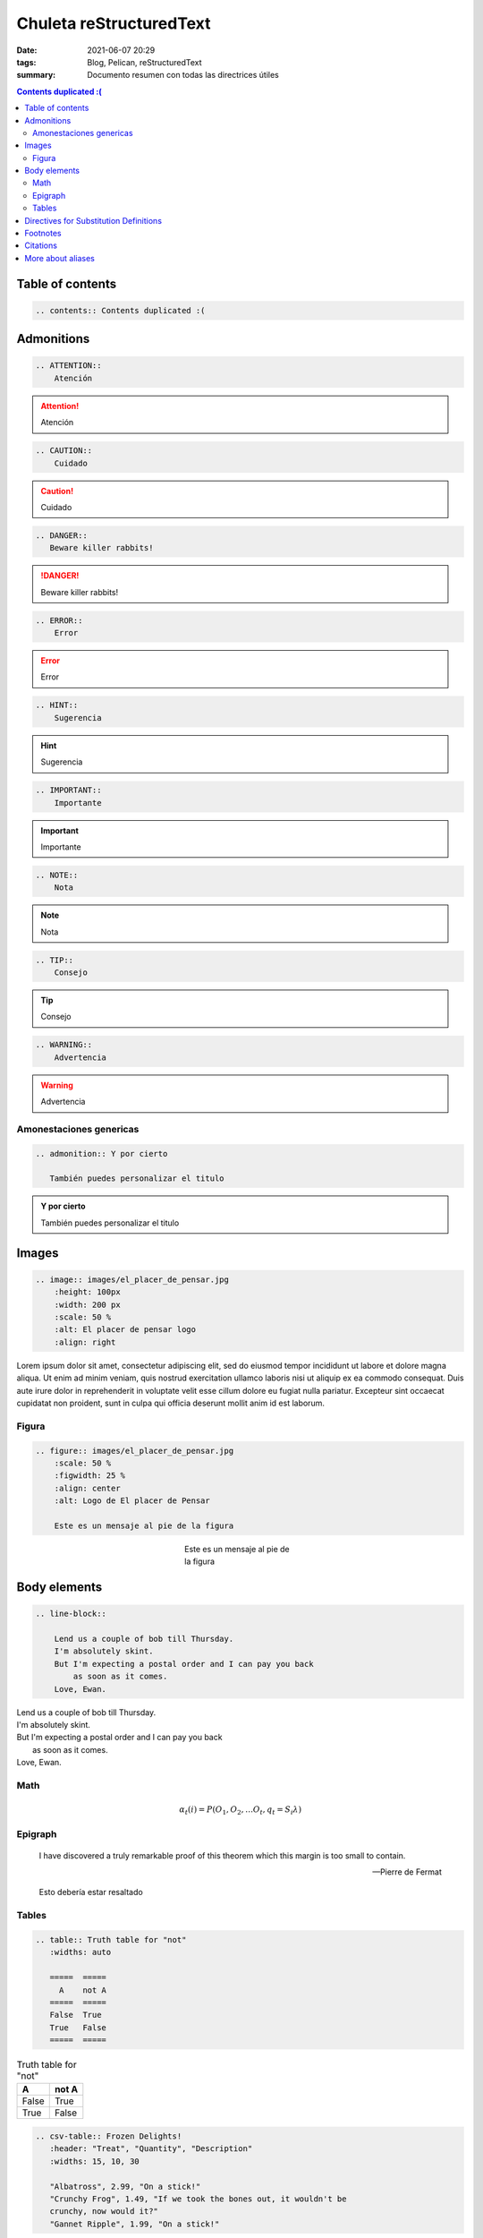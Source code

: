 Chuleta reStructuredText
##########################

:date: 2021-06-07 20:29
:tags: Blog, Pelican, reStructuredText
:summary: Documento resumen con todas las directrices útiles

.. contents:: Contents duplicated :(

Table of contents
=================

.. code-block:: RST

    .. contents:: Contents duplicated :(

Admonitions
===========
.. code-block:: RST

    .. ATTENTION::
        Atención

.. ATTENTION::
    Atención

.. code-block:: RST

    .. CAUTION::
        Cuidado

.. CAUTION::
    Cuidado

.. code-block:: RST

    .. DANGER::
       Beware killer rabbits!

.. DANGER::
   Beware killer rabbits!

.. code-block:: RST

    .. ERROR::
        Error

.. ERROR::
    Error

.. code-block:: RST

    .. HINT::
        Sugerencia

.. HINT::
    Sugerencia

.. code-block:: RST

    .. IMPORTANT::
        Importante

.. IMPORTANT::
    Importante

.. code-block:: RST

    .. NOTE::
        Nota

.. NOTE::
    Nota

.. code-block:: RST

    .. TIP::
        Consejo

.. TIP::
    Consejo

.. code-block:: RST

    .. WARNING::
        Advertencia

.. WARNING::
    Advertencia

Amonestaciones genericas
------------------------

.. code-block:: RST

    .. admonition:: Y por cierto

       También puedes personalizar el titulo

.. admonition:: Y por cierto

   También puedes personalizar el titulo

Images
======

.. code-block:: RST

    .. image:: images/el_placer_de_pensar.jpg
        :height: 100px
        :width: 200 px
        :scale: 50 %
        :alt: El placer de pensar logo
        :align: right


.. image:: images/el_placer_de_pensar.jpg
    :height: 500px
    :scale: 50 %
    :alt: El placer de pensar logo
    :align: right

Lorem ipsum dolor sit amet, consectetur adipiscing elit, sed do eiusmod tempor incididunt ut labore et dolore magna aliqua.
Ut enim ad minim veniam, quis nostrud exercitation ullamco laboris nisi ut aliquip ex ea commodo consequat.
Duis aute irure dolor in reprehenderit in voluptate velit esse cillum dolore eu fugiat nulla pariatur.
Excepteur sint occaecat cupidatat non proident, sunt in culpa qui officia deserunt mollit anim id est laborum.

Figura
------

.. code-block:: RST

    .. figure:: images/el_placer_de_pensar.jpg
        :scale: 50 %
        :figwidth: 25 %
        :align: center
        :alt: Logo de El placer de Pensar

        Este es un mensaje al pie de la figura

.. figure:: images/el_placer_de_pensar.jpg
    :scale: 50 %
    :figwidth: 25 %
    :align: center
    :alt: Logo de El placer de Pensar

    Este es un mensaje al pie de la figura

Body elements
=============
.. code-block:: RST

    .. line-block::

        Lend us a couple of bob till Thursday.
        I'm absolutely skint.
        But I'm expecting a postal order and I can pay you back
            as soon as it comes.
        Love, Ewan.

.. line-block::

    Lend us a couple of bob till Thursday.
    I'm absolutely skint.
    But I'm expecting a postal order and I can pay you back
        as soon as it comes.
    Love, Ewan.

Math
----
.. code-block:: RST
    .. math::

      α_t(i) = P(O_1, O_2, … O_t, q_t = S_i λ)

.. math::

  α_t(i) = P(O_1, O_2, … O_t, q_t = S_i λ)


Epigraph
--------

.. code-block:: RST
    .. epigraph::

        I have discovered a truly remarkable proof of this theorem which this margin is too small to contain.

        -- Pierre de Fermat

.. epigraph::

    I have discovered a truly remarkable proof of this theorem which this margin is too small to contain.

    -- Pierre de Fermat

.. highlights::
    Esto debería estar resaltado

Tables
------

.. code-block:: RST

    .. table:: Truth table for "not"
       :widths: auto

       =====  =====
         A    not A
       =====  =====
       False  True
       True   False
       =====  =====

.. table:: Truth table for "not"
   :widths: auto

   =====  =====
     A    not A
   =====  =====
   False  True
   True   False
   =====  =====

.. code-block:: RST

    .. csv-table:: Frozen Delights!
       :header: "Treat", "Quantity", "Description"
       :widths: 15, 10, 30

       "Albatross", 2.99, "On a stick!"
       "Crunchy Frog", 1.49, "If we took the bones out, it wouldn't be
       crunchy, now would it?"
       "Gannet Ripple", 1.99, "On a stick!"

.. csv-table:: Frozen Delights!
   :header: "Treat", "Quantity", "Description"
   :widths: 15, 10, 30

   "Albatross", 2.99, "On a stick!"
   "Crunchy Frog", 1.49, "If we took the bones out, it wouldn't be
   crunchy, now would it?"
   "Gannet Ripple", 1.99, "On a stick!"

.. code-block:: RST

    .. list-table:: Frozen Delights!
       :widths: 15 10 30
       :header-rows: 1

       * - Treat
         - Quantity
         - Description
       * - Albatross
         - 2.99
         - On a stick!
       * - Crunchy Frog
         - 1.49
         - If we took the bones out, it wouldn't be
           crunchy, now would it?
       * - Gannet Ripple
         - 1.99
         - On a stick!

.. list-table:: Frozen Delights!
   :widths: 15 10 30
   :header-rows: 1

   * - Treat
     - Quantity
     - Description
   * - Albatross
     - 2.99
     - On a stick!
   * - Crunchy Frog
     - 1.49
     - If we took the bones out, it wouldn't be
       crunchy, now would it?
   * - Gannet Ripple
     - 1.99
     - On a stick!

Directives for Substitution Definitions
=======================================

.. code-block:: RST

    .. |reST| replace:: reStructuredText

.. |reST| replace:: reStructuredText

Yes, |reST| is a long word, so I can't blame anyone for wanting to
abbreviate it.

.. code-block:: RST

    Copyright |copy| 2003, |BogusMegaCorp (TM)| |---|
    all rights reserved.

    .. |copy| unicode:: 0xA9 .. copyright sign
    .. |BogusMegaCorp (TM)| unicode:: BogusMegaCorp U+2122
       .. with trademark sign
    .. |---| unicode:: U+02014 .. em dash
       :trim:

Copyright |copy| 2003, |BogusMegaCorp (TM)| |---|
all rights reserved.

.. |copy| unicode:: 0xA9 .. copyright sign
.. |BogusMegaCorp (TM)| unicode:: BogusMegaCorp U+2122
   .. with trademark sign
.. |---| unicode:: U+02014 .. em dash
   :trim:


.. code-block:: RST

    .. |date| date::
    .. |time| date:: %H:%M

    Today's date is |date|.

    This document was generated on |date| at |time|.

.. |date| date::
.. |time| date:: %H:%M

Today's date is |date|.

This document was generated on |date| at |time|.

.. code-block:: RST

    .. raw:: html

       <hr width=50 size=10>

.. raw:: html

   <hr width=50 size=10>

Footnotes
=========

.. code-block:: RST

    Some text that requires a footnote [#f1]_ .

    .. rubric:: Texto para footnotes

    .. [#f1] Text of the first footnote.

Some text that requires a footnote [#f1]_ .

.. rubric:: Texto para footnotes

.. [#f1] Text of the first footnote.

Citations
=========
Haciendo mención a algo puesto en las referencias [CIT2002]_

.. [CIT2002] A citation
          (as often used in journals).


More about aliases
==================
.. code-block:: RST

    .. |logo| image:: images/el_placer_de_pensar.jpg
        :width: 20pt
        :height: 20pt

    .. |longtext| replace:: this is a very very long text to include

    +---------+---------+-----------+
    | |logo|  | |logo|  | |longtext||
    +---------+---------+-----------+

.. |logo| image:: images/el_placer_de_pensar.jpg
    :width: 20pt
    :height: 20pt

.. |longtext| replace:: this is a very very long text to include

+---------+---------+-----------+
| |logo|  | |logo|  | |longtext||
+---------+---------+-----------+
